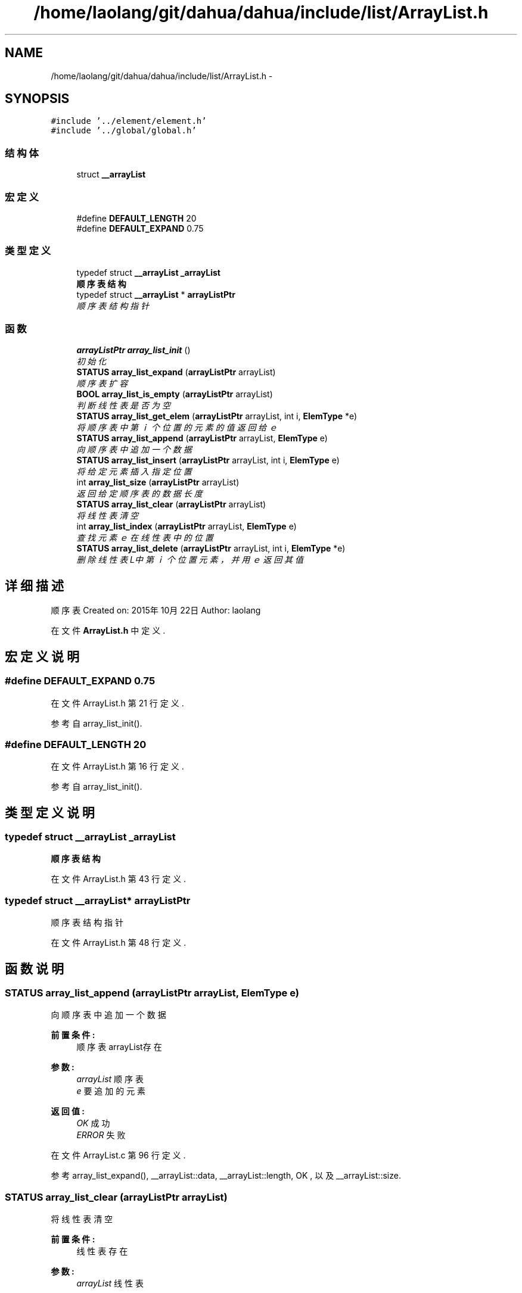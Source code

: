 .TH "/home/laolang/git/dahua/dahua/include/list/ArrayList.h" 3 "2015年 十月 26日 星期一" "Version 1.0" "dahua" \" -*- nroff -*-
.ad l
.nh
.SH NAME
/home/laolang/git/dahua/dahua/include/list/ArrayList.h \- 
.SH SYNOPSIS
.br
.PP
\fC#include '\&.\&./element/element\&.h'\fP
.br
\fC#include '\&.\&./global/global\&.h'\fP
.br

.SS "结构体"

.in +1c
.ti -1c
.RI "struct \fB__arrayList\fP"
.br
.in -1c
.SS "宏定义"

.in +1c
.ti -1c
.RI "#define \fBDEFAULT_LENGTH\fP   20"
.br
.ti -1c
.RI "#define \fBDEFAULT_EXPAND\fP   0\&.75"
.br
.in -1c
.SS "类型定义"

.in +1c
.ti -1c
.RI "typedef struct \fB__arrayList\fP \fB_arrayList\fP"
.br
.RI "\fI\fB顺序表结构\fP \fP"
.ti -1c
.RI "typedef struct \fB__arrayList\fP * \fBarrayListPtr\fP"
.br
.RI "\fI顺序表结构指针 \fP"
.in -1c
.SS "函数"

.in +1c
.ti -1c
.RI "\fBarrayListPtr\fP \fBarray_list_init\fP ()"
.br
.RI "\fI初始化 \fP"
.ti -1c
.RI "\fBSTATUS\fP \fBarray_list_expand\fP (\fBarrayListPtr\fP arrayList)"
.br
.RI "\fI顺序表扩容 \fP"
.ti -1c
.RI "\fBBOOL\fP \fBarray_list_is_empty\fP (\fBarrayListPtr\fP arrayList)"
.br
.RI "\fI判断线性表是否为空 \fP"
.ti -1c
.RI "\fBSTATUS\fP \fBarray_list_get_elem\fP (\fBarrayListPtr\fP arrayList, int i, \fBElemType\fP *e)"
.br
.RI "\fI将顺序表中第ｉ个位置的元素的值返回给ｅ \fP"
.ti -1c
.RI "\fBSTATUS\fP \fBarray_list_append\fP (\fBarrayListPtr\fP arrayList, \fBElemType\fP e)"
.br
.RI "\fI向顺序表中追加一个数据 \fP"
.ti -1c
.RI "\fBSTATUS\fP \fBarray_list_insert\fP (\fBarrayListPtr\fP arrayList, int i, \fBElemType\fP e)"
.br
.RI "\fI将给定元素插入指定位置 \fP"
.ti -1c
.RI "int \fBarray_list_size\fP (\fBarrayListPtr\fP arrayList)"
.br
.RI "\fI返回给定顺序表的数据长度 \fP"
.ti -1c
.RI "\fBSTATUS\fP \fBarray_list_clear\fP (\fBarrayListPtr\fP arrayList)"
.br
.RI "\fI将线性表清空 \fP"
.ti -1c
.RI "int \fBarray_list_index\fP (\fBarrayListPtr\fP arrayList, \fBElemType\fP e)"
.br
.RI "\fI查找元素ｅ在线性表中的位置 \fP"
.ti -1c
.RI "\fBSTATUS\fP \fBarray_list_delete\fP (\fBarrayListPtr\fP arrayList, int i, \fBElemType\fP *e)"
.br
.RI "\fI删除线性表L中第ｉ个位置元素，并用ｅ返回其值 \fP"
.in -1c
.SH "详细描述"
.PP 
顺序表 Created on: 2015年10月22日 Author: laolang 
.PP
在文件 \fBArrayList\&.h\fP 中定义\&.
.SH "宏定义说明"
.PP 
.SS "#define DEFAULT_EXPAND   0\&.75"

.PP
在文件 ArrayList\&.h 第 21 行定义\&.
.PP
参考自 array_list_init()\&.
.SS "#define DEFAULT_LENGTH   20"

.PP
在文件 ArrayList\&.h 第 16 行定义\&.
.PP
参考自 array_list_init()\&.
.SH "类型定义说明"
.PP 
.SS "typedef struct \fB__arrayList\fP \fB_arrayList\fP"

.PP
\fB顺序表结构\fP 
.PP
在文件 ArrayList\&.h 第 43 行定义\&.
.SS "typedef struct \fB__arrayList\fP* \fBarrayListPtr\fP"

.PP
顺序表结构指针 
.PP
在文件 ArrayList\&.h 第 48 行定义\&.
.SH "函数说明"
.PP 
.SS "\fBSTATUS\fP array_list_append (\fBarrayListPtr\fP arrayList, \fBElemType\fP e)"

.PP
向顺序表中追加一个数据 
.PP
\fB前置条件:\fP
.RS 4
顺序表arrayList存在
.RE
.PP
\fB参数:\fP
.RS 4
\fIarrayList\fP 顺序表 
.br
\fIe\fP 要追加的元素 
.RE
.PP
\fB返回值:\fP
.RS 4
\fIOK\fP 成功 
.br
\fIERROR\fP 失败 
.RE
.PP

.PP
在文件 ArrayList\&.c 第 96 行定义\&.
.PP
参考 array_list_expand(), __arrayList::data, __arrayList::length, OK , 以及 __arrayList::size\&.
.SS "\fBSTATUS\fP array_list_clear (\fBarrayListPtr\fP arrayList)"

.PP
将线性表清空 
.PP
\fB前置条件:\fP
.RS 4
线性表存在
.RE
.PP
\fB参数:\fP
.RS 4
\fIarrayList\fP 线性表 
.RE
.PP
\fB返回值:\fP
.RS 4
\fIOK\fP 成功 
.br
\fIERROR\fP 失败 
.RE
.PP

.PP
在文件 ArrayList\&.c 第 176 行定义\&.
.PP
参考 ERROR, OK , 以及 __arrayList::size\&.
.SS "\fBSTATUS\fP array_list_delete (\fBarrayListPtr\fP arrayList, int i, \fBElemType\fP * e)"

.PP
删除线性表L中第ｉ个位置元素，并用ｅ返回其值 
.PP
\fB前置条件:\fP
.RS 4
线性表存在 
.PP
线性表不为空 
.PP
i　的位置合法，即i满足 0 <= i < arrayList->size
.RE
.PP
\fB参数:\fP
.RS 4
\fIarrayList\fP 线性表 
.br
\fIi　要删除的元素的位置\fP 
.br
\fIe　保存删除的元素的值\fP 
.RE
.PP
\fB返回值:\fP
.RS 4
\fIOK\fP 删除成功 
.br
\fIERROR\fP 删除失败 
.RE
.PP

.PP
在文件 ArrayList\&.c 第 234 行定义\&.
.PP
参考 array_list_is_empty(), array_list_size(), __arrayList::data, ERROR, OK , 以及 __arrayList::size\&.
.SS "\fBSTATUS\fP array_list_expand (\fBarrayListPtr\fP arrayList)"

.PP
顺序表扩容 
.PP
\fB前置条件:\fP
.RS 4
顺序表arrayList 存在 
.RE
.PP
\fB参数:\fP
.RS 4
\fIarrayList\fP 要扩容的顺序表 
.RE
.PP
\fB返回:\fP
.RS 4
OK 成功 
.RE
.PP
\fB返回值:\fP
.RS 4
\fIERROR\fP 失败 
.RE
.PP

.PP
在文件 ArrayList\&.c 第 30 行定义\&.
.PP
参考 __arrayList::data, __arrayList::expand, __arrayList::length , 以及 OK\&.
.PP
参考自 array_list_append() , 以及 array_list_insert()\&.
.SS "\fBSTATUS\fP array_list_get_elem (\fBarrayListPtr\fP arrayList, int i, \fBElemType\fP * e)"

.PP
将顺序表中第ｉ个位置的元素的值返回给ｅ 
.PP
\fB前置条件:\fP
.RS 4
顺序表arrayList存在 
.PP
位置i合法，即i满足 0 <= i < arrayList->size 
.RE
.PP
\fB参数:\fP
.RS 4
\fIarrayList\fP 顺序表 
.br
\fIi\fP 位置 
.br
\fIe\fP 保存第ｉ个位置元素的值 
.RE
.PP
\fB返回:\fP
.RS 4
.RE
.PP

.PP
在文件 ArrayList\&.c 第 72 行定义\&.
.PP
参考 __arrayList::data, ERROR, OK , 以及 __arrayList::size\&.
.PP
参考自 array_list_index()\&.
.SS "int array_list_index (\fBarrayListPtr\fP arrayList, \fBElemType\fP e)"

.PP
查找元素ｅ在线性表中的位置 
.PP
\fB前置条件:\fP
.RS 4
线性表存在且不为空
.RE
.PP
\fB参数:\fP
.RS 4
\fIarrayList\fP 顺序表 
.br
\fIe　要查找的元素\fP 
.RE
.PP
\fB返回:\fP
.RS 4
e　在顺序表中的位置 
.RE
.PP
\fB返回值:\fP
.RS 4
\fIERROR\fP 不在线性表中或线性表为空或线性表不存在 
.RE
.PP

.PP
在文件 ArrayList\&.c 第 195 行定义\&.
.PP
参考 array_list_get_elem(), array_list_is_empty(), array_list_size() , 以及 ERROR\&.
.SS "\fBarrayListPtr\fP array_list_init ()"

.PP
初始化 
.PP
\fB返回:\fP
.RS 4
指向初始化后的顺序链表 
.RE
.PP

.PP
在文件 ArrayList\&.c 第 10 行定义\&.
.PP
参考 __arrayList::data, DEFAULT_EXPAND, DEFAULT_LENGTH, __arrayList::expand, __arrayList::length , 以及 __arrayList::size\&.
.SS "\fBSTATUS\fP array_list_insert (\fBarrayListPtr\fP arrayList, int i, \fBElemType\fP e)"

.PP
将给定元素插入指定位置 
.PP
\fB前置条件:\fP
.RS 4
顺序表arrayList存在 
.PP
位置i合法，如果i<0或i>arrayList->size + 1 则为非法
.RE
.PP
\fB参数:\fP
.RS 4
\fIarrayList\fP 给定的顺序表 
.br
\fIi\fP 位置 
.br
\fIe\fP 要插入的元素 
.RE
.PP
\fB返回:\fP
.RS 4
.RE
.PP
\fB前置条件:\fP
.RS 4
顺序表arrayList存在 
.PP
位置i合法，如果i<0或i>arrayList->size 则为非法
.RE
.PP
\fB参数:\fP
.RS 4
\fIarrayList\fP 给定的顺序表 
.br
\fIi\fP 位置 
.br
\fIe\fP 要插入的元素 
.RE
.PP
\fB返回:\fP
.RS 4
.RE
.PP

.PP
在文件 ArrayList\&.c 第 122 行定义\&.
.PP
参考 array_list_expand(), __arrayList::data, ERROR, __arrayList::length, OK, __arrayList::size , 以及 __str::size\&.
.SS "\fBBOOL\fP array_list_is_empty (\fBarrayListPtr\fP arrayList)"

.PP
判断线性表是否为空 
.PP
\fB参数:\fP
.RS 4
\fIarrayList\fP 给定的线性表 
.RE
.PP
\fB返回值:\fP
.RS 4
\fITRUE\fP 为空 
.br
\fIFALSE\fP 不为空 
.RE
.PP

.PP
在文件 ArrayList\&.c 第 56 行定义\&.
.PP
参考 FALSE, __arrayList::size , 以及 TRUE\&.
.PP
参考自 array_list_delete() , 以及 array_list_index()\&.
.SS "int array_list_size (\fBarrayListPtr\fP arrayList)"

.PP
返回给定顺序表的数据长度 
.PP
\fB前置条件:\fP
.RS 4
给定的顺序表 arrayList 不为NULL 
.RE
.PP
\fB参数:\fP
.RS 4
\fIarrayList\fP 给定的顺序表 
.RE
.PP
\fB返回:\fP
.RS 4
顺序表的长度 
.RE
.PP

.PP
在文件 ArrayList\&.c 第 158 行定义\&.
.PP
参考 __arrayList::size\&.
.PP
参考自 array_list_delete() , 以及 array_list_index()\&.
.SH "作者"
.PP 
由 Doyxgen 通过分析 dahua 的 源代码自动生成\&.
